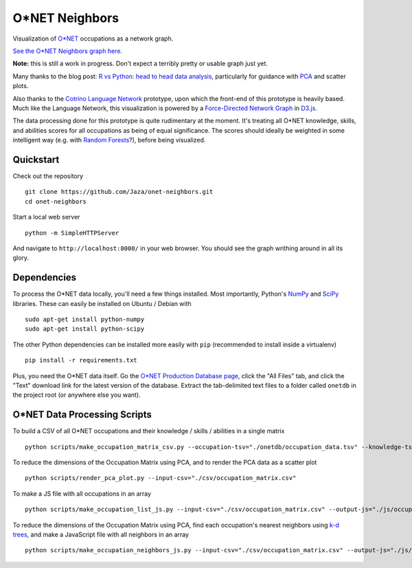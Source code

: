 O*NET Neighbors
===============

Visualization of `O*NET <https://www.onetonline.org/>`_ occupations as a network graph.

`See the O*NET Neighbors graph here <https://jaza.github.io/onet-neighbors/>`_.

**Note:** this is still a work in progress. Don't expect a terribly pretty or usable graph just yet.

Many thanks to the blog post: `R vs Python: head to head data analysis <https://www.dataquest.io/blog/python-vs-r/>`_, particularly for guidance with `PCA <http://setosa.io/ev/principal-component-analysis/>`_ and scatter plots.

Also thanks to the `Cotrino Language Network <http://languagenetwork.cotrino.com/>`_ prototype, upon which the front-end of this prototype is heavily based. Much like the Language Network, this visualization is powered by a `Force-Directed Network Graph <http://bl.ocks.org/mbostock/4062045>`_ in `D3.js <http://d3js.org/>`_.

The data processing done for this prototype is quite rudimentary at the moment. It's treating all O*NET knowledge, skills, and abilities scores for all occupations as being of equal significance. The scores should ideally be weighted in some intelligent way (e.g. with `Random Forests <https://en.wikipedia.org/wiki/Random_forest>`_?), before being visualized.


Quickstart
----------

Check out the repository ::

    git clone https://github.com/Jaza/onet-neighbors.git
    cd onet-neighbors

Start a local web server ::

    python -m SimpleHTTPServer

And navigate to ``http://localhost:8000/`` in your web browser. You should see the graph writhing around in all its glory.


Dependencies
------------

To process the O*NET data locally, you'll need a few things installed. Most importantly, Python's `NumPy <http://www.numpy.org/>`_ and `SciPy <http://www.scipy.org/>`_ libraries. These can easily be installed on Ubuntu / Debian with ::

    sudo apt-get install python-numpy
    sudo apt-get install python-scipy

The other Python dependencies can be installed more easily with ``pip`` (recommended to install inside a virtualenv) ::

    pip install -r requirements.txt

Plus, you need the O*NET data itself. Go the `O*NET Production Database page <https://www.onetcenter.org/database.html>`_, click the "All Files" tab, and click the "Text" download link for the latest version of the database. Extract the tab-delimited text files to a folder called ``onetdb`` in the project root (or anywhere else you want).


O*NET Data Processing Scripts
-----------------------------

To build a CSV of all O*NET occupations and their knowledge / skills / abilities in a single matrix ::

    python scripts/make_occupation_matrix_csv.py --occupation-tsv="./onetdb/occupation_data.tsv" --knowledge-tsv="./onetdb/knowledge.tsv" --skills-tsv="./onetdb/skills.tsv" --abilities-tsv="./onetdb/abilities.tsv" --output-csv="./csv/occupation_matrix.csv"

To reduce the dimensions of the Occupation Matrix using PCA, and to render the PCA data as a scatter plot ::

    python scripts/render_pca_plot.py --input-csv="./csv/occupation_matrix.csv"

To make a JS file with all occupations in an array ::

    python scripts/make_occupation_list_js.py --input-csv="./csv/occupation_matrix.csv" --output-js="./js/occupation-list.js"

To reduce the dimensions of the Occupation Matrix using PCA, find each occupation's nearest neighbors using `k-d trees <https://en.wikipedia.org/wiki/K-d_tree>`_, and make a JavaScript file with all neighbors in an array ::

    python scripts/make_occupation_neighbors_js.py --input-csv="./csv/occupation_matrix.csv" --output-js="./js/occupation-neighbors.js"
